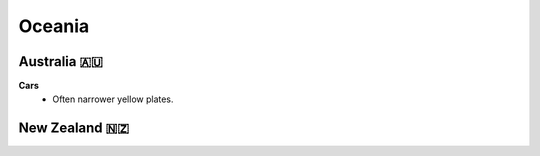 Oceania
=======

.. image:: images/oceania_coverage.png
  :width: 100%


Australia 🇦🇺
------------

**Cars**
	- Often narrower yellow plates.

New Zealand 🇳🇿
--------------